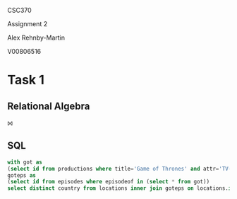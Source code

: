 #+OPTIONS: toc:nil
#+OPTIONS: num:1
#+LATEX_HEADER: \usepackage[margin=1in]{geometry}


CSC370

Assignment 2

Alex Rehnby-Martin

V00806516

* Task 1
** Relational Algebra
⨝ 

** SQL
#+BEGIN_SRC sql
with got as
(select id from productions where title='Game of Thrones' and attr='TV-series'),
goteps as
(select id from episodes where episodeof in (select * from got))
select distinct country from locations inner join goteps on locations.id=goteps.id;
#+END_SRC

#+RESULTS:
| country          |
|------------------|
| Northern Ireland |
| Spain            |
| Iceland          |
| Croatia          |
| Malta            |
| Morocco          |
| USA              |
| Canada           |
| UK               |

